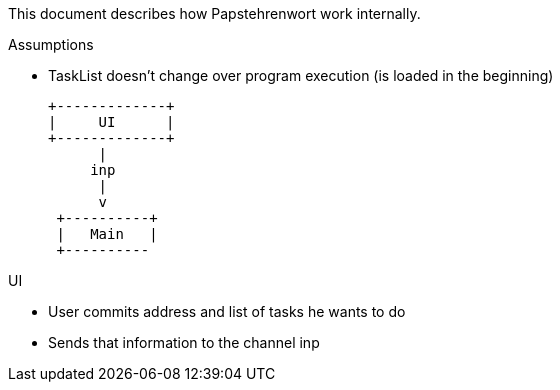 This document describes how Papstehrenwort work internally.

.Assumptions
* TaskList doesn’t change over program execution (is loaded in the beginning)


   +-------------+
   |     UI      |
   +-------------+
         |
        inp
         |
         v
    +----------+
    |   Main   |
    +----------

.UI
* User commits address and list of tasks he wants to do
* Sends that information to the channel inp